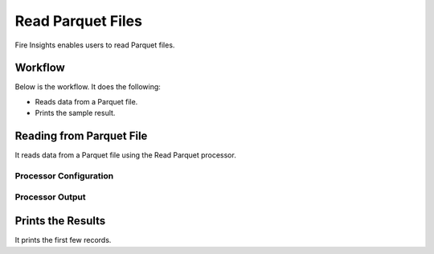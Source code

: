 Read Parquet Files
================

Fire Insights enables users to read Parquet files.

Workflow
--------

Below is the workflow. It does the following:

* Reads data from a Parquet file.
* Prints the sample result.

.. figure:: ../../_assets/tutorials/read-write/writing-parquet/Read-parquet.png
   :alt: readwrite
   :width: 45%

Reading from Parquet File
---------------------

It reads data from a Parquet file using the Read Parquet processor.

Processor Configuration
^^^^^^^^^^^^^^^^^^

.. figure:: ../../_assets/user-guide/read-write/21.PNG
   :alt: readwrite
   :width: 80%
   
Processor Output
^^^^^^

.. figure:: ../../_assets/user-guide/read-write/22.PNG
   :alt: readwrite
   :width: 80%

Prints the Results
------------------

It prints the first few records.
